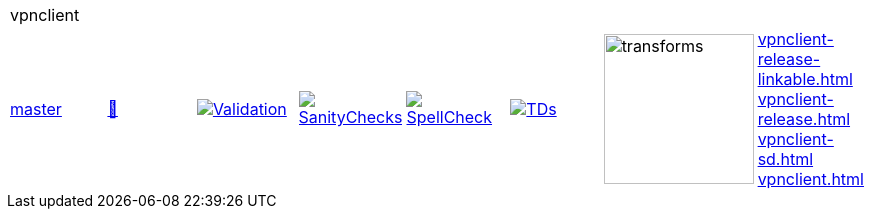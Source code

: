 [cols="1,1,1,1,1,1,1,1"]
|===
8+|vpnclient 
| https://github.com/commoncriteria/vpnclient/tree/master[master] 
a| https://commoncriteria.github.io/vpnclient/master/vpnclient-release.html[📄]
a|[link=https://github.com/commoncriteria/vpnclient/blob/gh-pages/master/ValidationReport.txt]
image::https://raw.githubusercontent.com/commoncriteria/vpnclient/gh-pages/master/validation.svg[Validation]
a|[link=https://github.com/commoncriteria/vpnclient/blob/gh-pages/master/SanityChecksOutput.md]
image::https://raw.githubusercontent.com/commoncriteria/vpnclient/gh-pages/master/warnings.svg[SanityChecks]
a|[link=https://github.com/commoncriteria/vpnclient/blob/gh-pages/master/SpellCheckReport.txt]
image::https://raw.githubusercontent.com/commoncriteria/vpnclient/gh-pages/master/spell-badge.svg[SpellCheck]
a|[link=https://github.com/commoncriteria/vpnclient/blob/gh-pages/master/TDValidationReport.txt]
image::https://raw.githubusercontent.com/commoncriteria/vpnclient/gh-pages/master/tds.svg[TDs]
a|image::https://raw.githubusercontent.com/commoncriteria/vpnclient/gh-pages/master/transforms.svg[transforms,150]
a| 
https://commoncriteria.github.io/vpnclient/master/vpnclient-release-linkable.html[vpnclient-release-linkable.html] +
https://commoncriteria.github.io/vpnclient/master/vpnclient-release.html[vpnclient-release.html] +
https://commoncriteria.github.io/vpnclient/master/vpnclient-sd.html[vpnclient-sd.html] +
https://commoncriteria.github.io/vpnclient/master/vpnclient.html[vpnclient.html] +
|===
